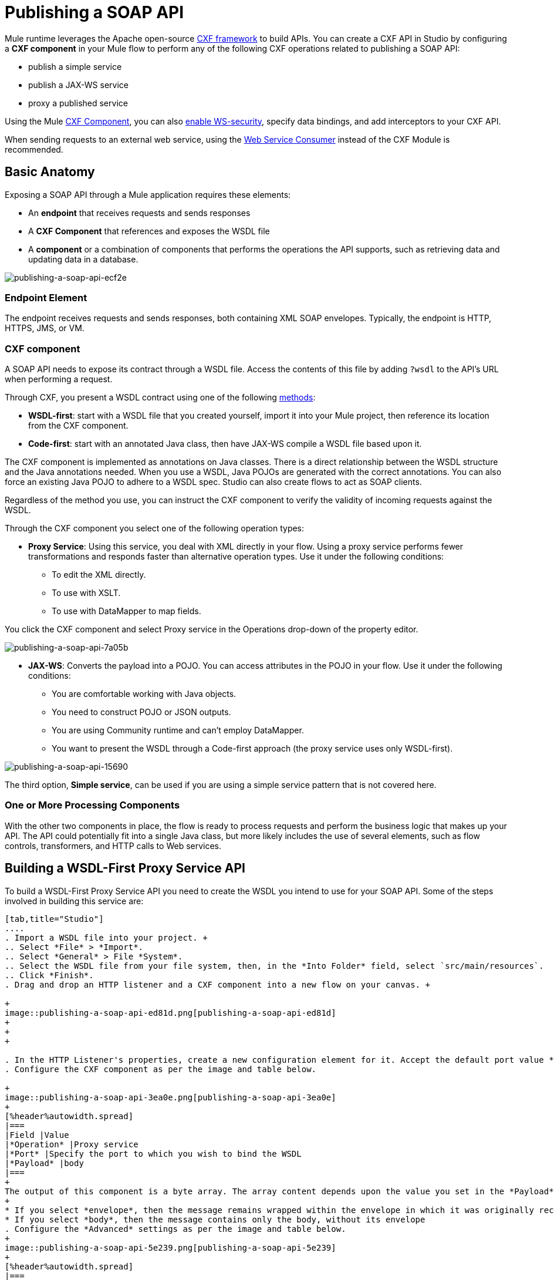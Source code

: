 = Publishing a SOAP API
:keywords: cxf

Mule runtime leverages the Apache open-source link:http://cxf.apache.org/docs/a-simple-jax-ws-service.html[CXF framework] to build APIs. You can create a CXF API in Studio by configuring a *CXF component* in your Mule flow to perform any of the following CXF operations related to publishing a SOAP API:

* publish a simple service
* publish a JAX-WS service
* proxy a published service

Using the Mule link:/mule-user-guide/v/3.8/cxf-module-reference[CXF Component], you can also link:/mule-user-guide/v/3.8/securing-a-soap-api[enable WS-security], specify data bindings, and add interceptors to your CXF API.

When sending requests to an external web service, using the link:https://developer.mulesoft.com/docs/display/current/Web+Service+Consumer[Web Service Consumer]﻿ instead of the CXF Module is recommended.

== Basic Anatomy

Exposing a SOAP API through a Mule application requires these elements:

* An *endpoint* that receives requests and sends responses
* A *CXF Component* that references and exposes the WSDL file
* A *component* or a combination of components that performs the operations the API supports, such as retrieving data and updating data in a database.

image::publishing-a-soap-api-ecf2e.png[publishing-a-soap-api-ecf2e]

=== Endpoint Element

The endpoint receives requests and sends responses, both containing XML SOAP envelopes. Typically, the endpoint is HTTP, HTTPS, JMS, or VM.

=== CXF component

A SOAP API needs to expose its contract through a WSDL file. Access the contents of this file by adding `?wsdl` to the API's URL when performing a request.

Through CXF, you present a WSDL contract using one of the following link:https://en.wikipedia.org/wiki/Web_service#Automated_design_methodologies[methods]:

* *WSDL-first*: start with a WSDL file that you created yourself, import it into your Mule project, then reference its location from the CXF component.
* *Code-first*: start with an annotated Java class, then have JAX-WS compile a WSDL file based upon it.

The CXF component is implemented as annotations on Java classes. There is a direct relationship between the WSDL structure and the Java annotations needed. When you use a WSDL, Java POJOs are generated with the correct annotations. You can also force an existing Java POJO to adhere to a WSDL spec. Studio can also create flows to act as SOAP clients.

Regardless of the method you use, you can instruct the CXF component to verify the validity of incoming requests against the WSDL.

Through the CXF component you select one of the following operation types:

* *Proxy Service*: Using this service, you deal with XML directly in your flow. Using a proxy service performs fewer transformations and responds faster than alternative operation types. Use it under the following conditions: +
** To edit the XML directly.
** To use with XSLT.
** To use with DataMapper to map fields. +

You click the CXF component and select Proxy service in the Operations drop-down of the property editor.

image::publishing-a-soap-api-7a05b.png[publishing-a-soap-api-7a05b]

* *JAX-WS*: Converts the payload into a POJO. You can access attributes in the POJO in your flow. Use it under the following conditions:
** You are comfortable working with Java objects.
** You need to construct POJO or JSON outputs.
** You are using Community runtime and can't employ DataMapper.
** You want to present the WSDL through a Code-first approach (the proxy service uses only WSDL-first).

image::publishing-a-soap-api-15690.png[publishing-a-soap-api-15690]

The third option, *Simple service*, can be used if you are using a simple service pattern that is not covered here.

=== One or More Processing Components

With the other two components in place, the flow is ready to process requests and perform the business logic that makes up your API. The API could potentially fit into a single Java class, but  more likely includes the use of several elements, such as flow controls, transformers, and HTTP calls to Web services.

== Building a WSDL-First Proxy Service API

To build a WSDL-First Proxy Service API you need to create the WSDL you intend to use for your SOAP API. Some of the steps involved in building this service are:

[tabs]
------
[tab,title="Studio"]
....
. Import a WSDL file into your project. +
.. Select *File* > *Import*.
.. Select *General* > File *System*.
.. Select the WSDL file from your file system, then, in the *Into Folder* field, select `src/main/resources`.
.. Click *Finish*.
. Drag and drop an HTTP listener and a CXF component into a new flow on your canvas. +

+
image::publishing-a-soap-api-ed81d.png[publishing-a-soap-api-ed81d]
+
+
+

. In the HTTP Listener's properties, create a new configuration element for it. Accept the default port value **8081**, and set the host to *localhost*.
. Configure the CXF component as per the image and table below.

+
image::publishing-a-soap-api-3ea0e.png[publishing-a-soap-api-3ea0e]
+
[%header%autowidth.spread]
|===
|Field |Value
|*Operation* |Proxy service
|*Port* |Specify the port to which you wish to bind the WSDL
|*Payload* |body
|===
+
The output of this component is a byte array. The array content depends upon the value you set in the *Payload* field.
+
* If you select *envelope*, then the message remains wrapped within the envelope in which it was originally received
* If you select *body*, then the message contains only the body, without its envelope
. Configure the *Advanced* settings as per the image and table below.
+
image::publishing-a-soap-api-5e239.png[publishing-a-soap-api-5e239]
+
[%header%autowidth.spread]
|===
|Field |Value
|*WSDL Location* |Filepath of the WSDL in your Mule project
|*Soap 1.1* +
OR +
*Soap 1.2* |http://www.w3.org/2003/06/soap11-soap12.html[Version of SOAP] you want to use
|===
+

. Drop a Flow Reference after your CXF component. This reference will redirect the requests to another flow, where the actual business logic of your API will be carried out. Keep in mind that whatever happens in this second flow, the returned output must match the output declared by the WSDL.
+
image::publishing-a-soap-api-6105b.png[publishing-a-soap-api-6105b]
+
As stated earlier, rather than fitting into a single Java class, your API's business logic may involve the use of several elements, such as flow controls, transformers, HTTP calls to Web services, and so on. If this is the case, you do not need to include a Java class; you can model, then configure your flow to perform the operations your SOAP API must support.

. If you want direct access to the payload in your business logic flow, you must pass the message through an Dataweave (recommended) or **XML-to-DOM transformer**.  +
+
image::publishing-a-soap-api-b58ec.png[publishing-a-soap-api-b58ec]
+
Otherwise, you can use Xpath expressions to parse parts of the payload when needed. For example, suppose that you only want to alter the message when a condition is met, you can implement a choice router that evaluates the condition based on an Xpath expression.
+
. Create a new flow: Drag the *Flow* component onto the canvas below the existing flow.
. Configure the Flow Reference component in the flow above this flow, specifying a *Flow Name*  that matches the name of the new flow.
+
image::publishing-a-soap-api-df761.png[publishing-a-soap-api-df761]
+
. Use other Mule runtime components to build your business logic inside this flow.
+
After adding business logic and running the API as a Mule application, you can access the API by sending requests to the HTTP listener. Include a SOAP envelope in the body.
+
To make SOAP requests to send to your SOAP API, use a free service such as link:http://www.soapui.org/[SoapUI] which automatically provides the SOAP message structure you need for each kind of request to the API.

Alternatively, you can use a browser extension such as Postman (Google Chrome), or the link:http://curl.haxx.se/[curl] command line utility to send SOAP requests. To use these, you must know the required structure of the requests.
....
[tab,title="Standalone XML"]
....
. Import a WSDL file into your project: +
.. Select *File >* *Import*.
.. Select *General* > *File System*.
.. Select the WSDL File from your file system, then, in the *Into Folder* field, select  `src/main/resources.`
.. Click *Finish*.
. Create an` http:listener `in a new flow.
+

[source, xml, linenums]
----
<http:listener config-ref="listener-config" path="/" doc:name="HTTP Connector"/>
----

+
[%header,cols="2*"]
|===
|Attribute |Value
|*config-ref* a|`listener-config`
|*path* a|/
|*doc:name* a|`HTTP Connector`
|===
. Create a global configuration element for the HTTP listener, outside the flow
+

[source, xml, linenums]
----
<http:listener-config name="listener-config" host="localhost" port="8081"/>
----

+
[%header,cols="2*"]
|===
|Attribute |Value
|*name* a|`listener-config`
|*host* a|`localhost`
|*port* a|`8081`
|===
. Add a `cxf:proxy-service` element after the HTTP listener.
+

[source, xml, linenums]
----
<cxf:proxy-service doc:name="SOAP" payload="body" port="myAPI" service="myAPI" wsdlLocation="myAPI.wsdl"/>
----

+
[%header,cols="2*"]
|===
|Attribute |Value
|*wsdlLocation* |The filepath of your WSDL in the Mule project
|*service* a|`myAPI`
|*port* a|`myAPI`
|*payload* a|`body`
|===

+
The output of this component is a byte array who's content depends upon the value you set for the `payload` attribute.       
+
* If you select *envelope*, then the message remains wrapped within the envelope in which it was originally received
* If you selected *body*, then the message contains only the body, without its envelope
. Create a `flow-ref` after your CXF component. This reference redirects the requests to another flow, where the actual business logic of your API is carried out. Keep in mind that whatever happens in this second flow, the returned output must match the output declared by the WSDL.
+

[source, xml, linenums]
----
<flow-ref name="business-logic_flow" doc:name="Flow Reference"/>
----

+
[%header,cols="2*"]
|===
|Attribute |Value
|*name* a|`business-logic_flow`
|*doc:name* a|`Flow Reference`
|===

+
As stated earlier, rather than fitting into a single Java class, your API business logic may involve the use of several elements, such as flow controls, transformers, HTTP calls to Web services, etc. Through these elements, you can model, then configure your flow to perform the operations your SOAP API must support.
+

[source, xml, linenums]
----
<flow name="business-logic_flow" doc:name="business-logic_flow">
     <!-- your business logic here -->
</flow>
----

. Create a new flow and name it the same as the `flow-ref` attribute *Flow Name*. Then use other Mule components to build your business logic inside this flow.
. If you want direct access to the payload in your business-logic flow, you must pass the message through a `mulexml:xml-to-dom-transformer`.
+

[source, xml, linenums]
----
<mulexml:xml-to-dom-transformer doc:name="XML to DOM"/>
----

+
Otherwise, you can use Xpath expressions to parse parts of the payload when needed. For example, suppose that you only want to alter the message when a condition is met, you can implement a choice router that evaluates the condition based on an Xpath expression.
. Run your Mule project. Access the API by sending requests to the HTTP listener. Include a SOAP envelope in the body.
+
[TIP]
====
To make SOAP requests to send to your SOAP API, use a free service such as link:http://www.soapui.org/[SoapUI] which automatically provides the SOAP message structure you need for each kind of request to the API.

Alternatively, you can use a browser extension such as Postman (Google Chrome), or the link:http://curl.haxx.se/[curl] command line utility to send SOAP requests. To use these, you must know the required structure of the requests.
====
....
------


=== Incomplete WSDL-First Example

To execute this code, you must include:

* a WSDL file 
* unique business logic in the business logic flow

[source, xml, linenums]
----
<?xml version="1.0" encoding="UTF-8"?>
 
<mule xmlns:mulexml="http://www.mulesoft.org/schema/mule/xml" xmlns:http="http://www.mulesoft.org/schema/mule/http" xmlns:tracking="http://www.mulesoft.org/schema/mule/ee/tracking" xmlns:cxf="http://www.mulesoft.org/schema/mule/cxf" xmlns="http://www.mulesoft.org/schema/mule/core" xmlns:doc="http://www.mulesoft.org/schema/mule/documentation"
    xmlns:spring="http://www.springframework.org/schema/beans"
    xmlns:xsi="http://www.w3.org/2001/XMLSchema-instance"
    xsi:schemaLocation="http://www.springframework.org/schema/beans http://www.springframework.org/schema/beans/spring-beans-current.xsd
http://www.mulesoft.org/schema/mule/core http://www.mulesoft.org/schema/mule/core/current/mule.xsd
http://www.mulesoft.org/schema/mule/http http://www.mulesoft.org/schema/mule/http/current/mule-http.xsd
http://www.mulesoft.org/schema/mule/cxf http://www.mulesoft.org/schema/mule/cxf/current/mule-cxf.xsd
http://www.mulesoft.org/schema/mule/ee/tracking http://www.mulesoft.org/schema/mule/ee/tracking/current/mule-tracking-ee.xsd
http://www.mulesoft.org/schema/mule/xml http://www.mulesoft.org/schema/mule/xml/current/mule-xml.xsd">
    <http:listener-config name="listener-config" host="localhost" port="8081"/>
    <flow name="SOAP_flow" doc:name="SOAP_flow">
        <http:listener config-ref="listener-config" path="/" doc:name="HTTP Connector"/>
        <cxf:proxy-service doc:name="SOAP" payload="body" port="myAPI" service="myAPI" wsdlLocation="myAPI.wsdl"/>
        <mulexml:dom-to-xml-transformer doc:name="DOM to XML"/>
        <flow-ref name="business-logic_flow" doc:name="Flow Reference"/>
    </flow>
    <flow name="business-logic_flow" doc:name="business-logic_flow">
         <!-- your business logic here -->
    </flow>
</mule>
----

